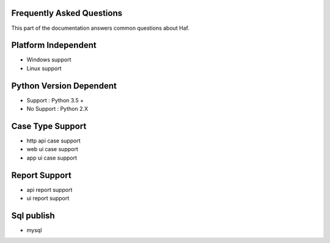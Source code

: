 .. _faq:

Frequently Asked Questions
==========================
This part of the documentation answers common questions about Haf.

Platform Independent
=====================
- Windows support
- Linux support

Python Version Dependent
========================
- Support : Python 3.5 +
- No Support : Python 2.X

Case Type Support
===================
- http api case support
- web ui case support
- app ui case support

Report Support
==============
- api report support
- ui report support

Sql publish
============
- mysql
